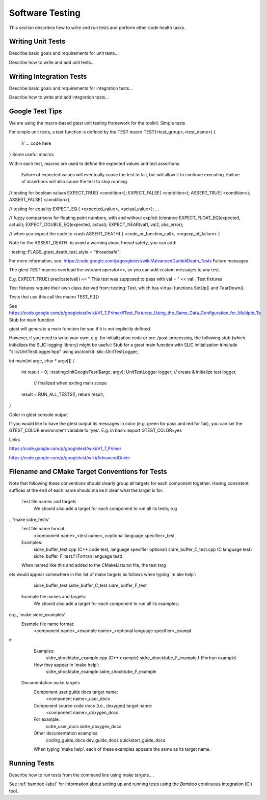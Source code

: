 .. ##
.. ## Copyright (c) 2016, Lawrence Livermore National Security, LLC.
.. ##
.. ## Produced at the Lawrence Livermore National Laboratory.
.. ##
.. ## All rights reserved.
.. ##
.. ## This file cannot be distributed without permission and
.. ## further review from Lawrence Livermore National Laboratory.
.. ##

.. _testing-label:

****************************************
Software Testing 
****************************************

This section describes how to write and run tests and perform other 
code health tasks.

===================
Writing Unit Tests
===================

Describe basic goals and requirements for unit tests...

Describe how to write and add unit tests...

===========================
Writing Integration Tests
===========================

Describe basic goals and requirements for integration tests...

Describe how to write and add integration tests...


============================
Google Test Tips
============================

We are using the macro-based gtest unit testing framework for the toolkit.
Simple tests

For simple unit tests, a test function is defined by the TEST macro
TEST(<test_group>,<test_name>)
{
 // ... code here
}
Some useful macros

 

Within each test, macros are used to define the expected values and test assertions.

    Failure of expected values will eventually cause the test to fail, but will allow it to continue executing.
    Failure of assertions will also cause the test to stop running. 


// testing for boolean values
EXPECT_TRUE( <condition>); 
EXPECT_FALSE( <condition>); 
ASSERT_TRUE( <condition>); 
ASSERT_FALSE( <condition>); 
 
// testing for equality
EXPECT_EQ ( <expected_value>, <actual_value>);
...
 
// fuzzy comparisons for floating point numbers, with and without explicit tolerance
EXPECT_FLOAT_EQ(expected, actual); 
EXPECT_DOUBLE_EQ(expected, actual); 
EXPECT_NEAR(val1, val2, abs_error);
 
// when you expect the code to crash
ASSERT_DEATH( { <code_or_function_call>, <regexp_of_failure> }


Note for the ASSERT_DEATH:  to avoid a warning about thread safety, you can add:

 
::testing::FLAGS_gtest_death_test_style = "threadsafe";

For more information, see: https://code.google.com/p/googletest/wiki/AdvancedGuide#Death_Tests
Failure messages

The gtest TEST macros overload the ostream operator<<, so you can add custom messages to any test.

E.g.
EXPECT_TRUE( predicate(val)) << " This test was supposed to pass with val = " << val ;
Test fixtures

Test fixtures require their own class derived from::testing::Test, which has virtual functions SetUp() and TearDown().

Tests that use this call the macro TEST_F(){}

See https://code.google.com/p/googletest/wiki/V1_7_Primer#Test_Fixtures:_Using_the_Same_Data_Configuration_for_Multiple_Te
Stub for main function

gtest will generate a main function for you if it is not explicitly defined.

However, if you need to write your own, e.g. for initialization code or pre-/post-processing, the following stub (which initializes the SLIC logging library) might be useful:
Stub for a gtest main function with SLIC initialization
#include "slic/UnitTestLogger.hpp"
using asctoolkit::slic::UnitTestLogger;
 
int main(int argc, char * argv[])
{
  int result = 0;
  ::testing::InitGoogleTest(&argc, argv);
  UnitTestLogger logger;  // create & initialize test logger,
                          // finalized when exiting main scope
  result = RUN_ALL_TESTS();
  return result;
}

 
Color in gtest console output

If you would like to have the gtest output its messages in color (e.g. green for pass and red for fail), you can set the GTEST_COLOR environment variable to 'yes'.  E.g. in bash:
export GTEST_COLOR=yes

 
Links

https://code.google.com/p/googletest/wiki/V1_7_Primer

https://code.google.com/p/googletest/wiki/AdvancedGuide


================================================
Filename and CMake Target Conventions for Tests
================================================

Note that following these conventions should clearly group all targets for each 
component together. Having consistent suffices at the end of each name should ma
ke it clear what the target is for.

    Test file names and targets
        We should also add a target for each component to run all its tests; e.g
., 'make sidre_tests'
        Test file name format:
            <component name>_<test name>_<optional language specifier>_test
        Examples:
            sidre_buffer_test.cpp (C++ code test, language specifier optional)
            sidre_buffer_C_test.cpp (C language test)
            sidre_buffer_F_test.f (Fortran language test).
        When named like this and added to the CMakeLists.txt file, the test targ
ets would appear somewhere in the list of make targets as follows when typing 'm
ake help':
            sidre_buffer_test
            sidre_buffer_C_test
            sidre_buffer_F_test
    Example file names and targets:
        We should also add a target for each component to run all its examples; 
e.g., 'make sidre_examples'
        Example file name format:
            <component name>_<example name>_<optional language specifier>_exampl
e
        Examples:
            sidre_shocktube_example.cpp (C++ example)
            sidre_shocktube_F_example.f (Fortran example)
        How they appear in 'make help':
            sidre_shocktube_example
            sidre_shocktube_F_example
    Documentation make targets
        Component user guide docs target name:
            <component name>_user_docs
        Component source code docs (i.e., doxygen) target name:
            <component name>_doxygen_docs
        For example:
            sidre_user_docs
            sidre_doxygen_docs
        Other documentation examples:
            coding_guide_docs
            dev_guide_docs
            quickstart_guide_docs
        When typing 'make help', each of these examples appears the same as its target name.


===============
Running Tests
===============

Describe how to run tests from the command line using make targets....

See :ref:`bamboo-label` for information about setting up and running tests 
using the *Bamboo* continuous integration (CI) tool.

